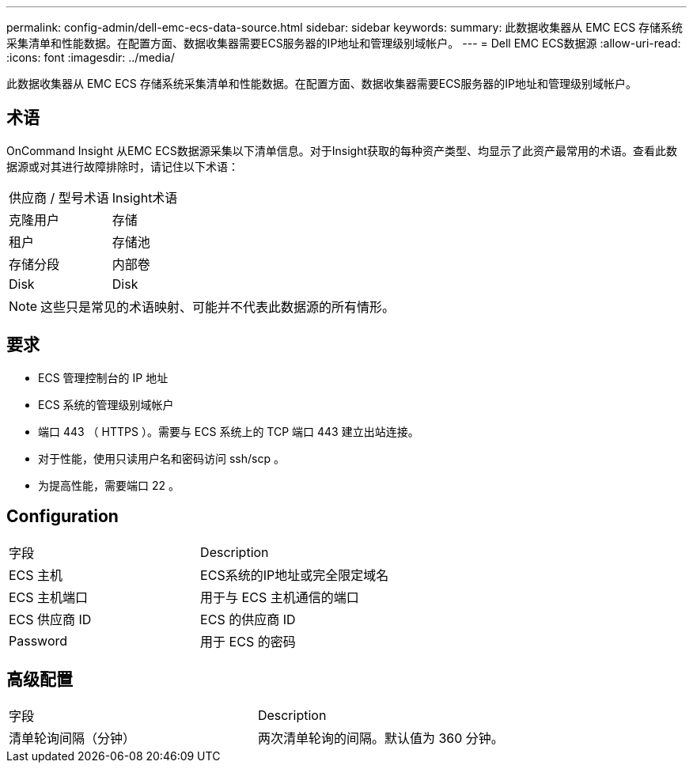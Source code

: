 ---
permalink: config-admin/dell-emc-ecs-data-source.html 
sidebar: sidebar 
keywords:  
summary: 此数据收集器从 EMC ECS 存储系统采集清单和性能数据。在配置方面、数据收集器需要ECS服务器的IP地址和管理级别域帐户。 
---
= Dell EMC ECS数据源
:allow-uri-read: 
:icons: font
:imagesdir: ../media/


[role="lead"]
此数据收集器从 EMC ECS 存储系统采集清单和性能数据。在配置方面、数据收集器需要ECS服务器的IP地址和管理级别域帐户。



== 术语

OnCommand Insight 从EMC ECS数据源采集以下清单信息。对于Insight获取的每种资产类型、均显示了此资产最常用的术语。查看此数据源或对其进行故障排除时，请记住以下术语：

|===


| 供应商 / 型号术语 | Insight术语 


 a| 
克隆用户
 a| 
存储



 a| 
租户
 a| 
存储池



 a| 
存储分段
 a| 
内部卷



 a| 
Disk
 a| 
Disk

|===
[NOTE]
====
这些只是常见的术语映射、可能并不代表此数据源的所有情形。

====


== 要求

* ECS 管理控制台的 IP 地址
* ECS 系统的管理级别域帐户
* 端口 443 （ HTTPS ）。需要与 ECS 系统上的 TCP 端口 443 建立出站连接。
* 对于性能，使用只读用户名和密码访问 ssh/scp 。
* 为提高性能，需要端口 22 。




== Configuration

|===


| 字段 | Description 


 a| 
ECS 主机
 a| 
ECS系统的IP地址或完全限定域名



 a| 
ECS 主机端口
 a| 
用于与 ECS 主机通信的端口



 a| 
ECS 供应商 ID
 a| 
ECS 的供应商 ID



 a| 
Password
 a| 
用于 ECS 的密码

|===


== 高级配置

|===


| 字段 | Description 


 a| 
清单轮询间隔（分钟）
 a| 
两次清单轮询的间隔。默认值为 360 分钟。

|===